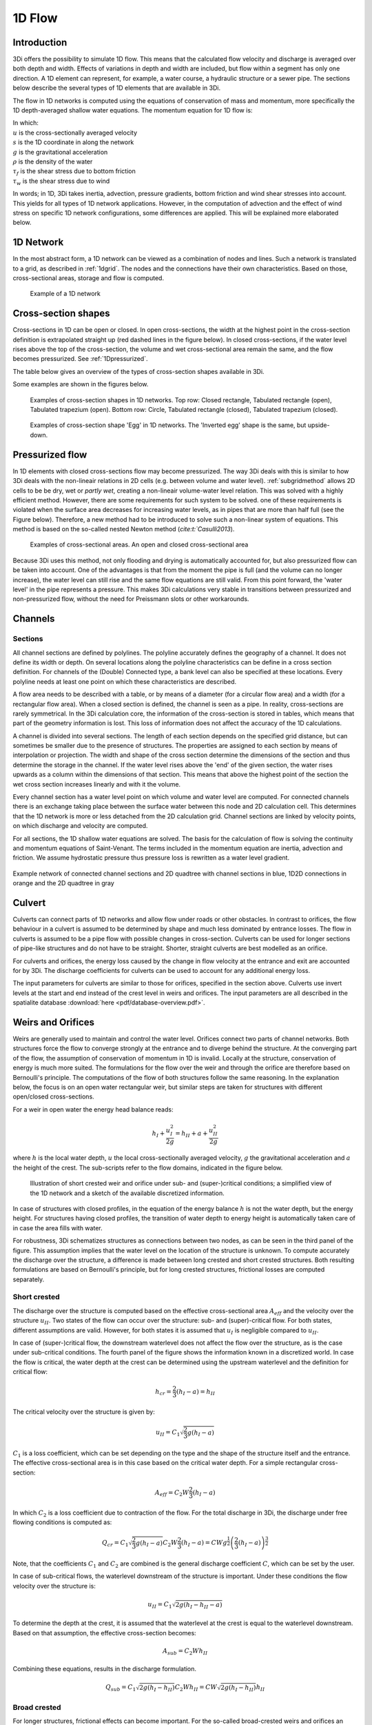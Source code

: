 .. _onedee_flow:

1D Flow
==========

Introduction
------------

3Di offers the possibility to simulate 1D flow. This means that the calculated flow velocity and discharge is averaged over both depth and width. Effects of variations in depth and width are included, but flow within a segment has only one direction. A 1D element can represent, for example, a water course, a hydraulic structure or a sewer pipe. The sections below describe the several types of 1D elements that are available in 3Di.

The flow in 1D networks is computed using the equations of conservation of mass and momentum, more specifically the 1D depth-averaged shallow water equations. The momentum equation for 1D flow is:

.. math::
   :label: 1D momentum equation

   \frac{\partial u}{\partial t}+u \frac{\partial u}{\partial s}=-g\frac{\partial \zeta}{\partial x}-\frac{\tau_f}{\rho}-\frac{\tau_w}{\rho}

| In which:
| :math:`u` is the cross-sectionally averaged velocity
| :math:`s` is the 1D coordinate in along the network
| :math:`g` is the gravitational acceleration
| :math:`\rho` is the density of the water
| :math:`\tau_f` is the shear stress due to bottom friction
| :math:`\tau_w` is the shear stress due to wind

In words; in 1D, 3Di takes inertia, advection, pressure gradients, bottom friction and wind shear stresses into account. This yields for all types of 1D network applications. However, in the computation of advection and the effect of wind stress on specific 1D network configurations, some differences are applied. This will be explained more elaborated below.

1D Network
----------

In the most abstract form, a 1D network can be viewed as a combination of nodes and lines. Such a network is translated to a grid, as described in :ref:`1dgrid`. The nodes and the connections have their own characteristics. Based on those, cross-sectional areas, storage and flow is computed.

.. figure:: image/1dnetworkabstract.png
   :figwidth: 400 px
   :alt: abstract_1D_networks

   Example of a 1D network

.. _cross_section_of_1d_element:

Cross-section shapes
--------------------

Cross-sections in 1D can be open or closed. In open cross-sections, the width at the highest point in the cross-section definition is extrapolated straight up (red dashed lines in the figure below). In closed cross-sections, if the water level rises above the top of the cross-section, the volume and wet cross-sectional area remain the same, and the flow becomes pressurized. See :ref:`1Dpressurized`.

The table below gives an overview of the types of cross-section shapes available in 3Di.

.. list-table:: Cross-section shapes
   :widths: 1 1 4
   :header-rows: 1

   * - Shape
     - Value
     - Description
     - Open or closed
   * - Closed rectangle
     - 0
     - Rectangular cross-section
     - Closed
   * - Open rectangle
     - 1
     - Rectangular cross-section
     - Open
   * - Circle
     - 2
     - Circular cross-section
     - Closed
   * - Egg
     - 3
     - Egg-shaped cross-section with the narrow end at the bottom. Width:height ratio is 1:1.5.
     - Closed
   * - Tabulated rectangle
     - 5
     - Custom shape, with a width defined at each height. The width is used up to the next height/width pair without interpolation.
     - Open if width at top > 0; Closed if width at top = 0
   * - Tabulated trapezium
     - 6
     - Custom shape, with a width defined at each height. The widths are interpolated between height/width pairs.
     - Open if width at top > 0; Closed if width at top = 0
   * - YZ
     - 7
     - Custom shape, with a height (Z) defined at each distance (Y) across the channel or structure.
     - Usually open, but can be closed when first YZ pair equals last YZ pair
   * - Inverted egg
     - 8
     - Egg-shaped cross-section with the narrow end at the top. Width:height ratio is 1:1.5.
     - Closed

Some examples are shown in the figures below.

.. figure:: image/b_1dcrosssections.png
   :alt: crosssec_1D_networks

   Examples of cross-section shapes in 1D networks. Top row: Closed rectangle, Tabulated rectangle (open), Tabulated trapezium (open). Bottom row: Circle, Tabulated rectangle (closed), Tabulated trapezium (closed).

.. figure:: image/b_1d_cross_section_egg.png
   :alt: Cross-section shape 'Egg'

   Examples of cross-section shape 'Egg' in 1D networks. The 'Inverted egg' shape is the same, but upside-down.

.. _1Dpressurized:

Pressurized flow
---------------------

In 1D elements with closed cross-sections flow may become pressurized. The way 3Di deals with this is similar to how 3Di deals with the non-lineair relations in 2D cells (e.g. between volume and water level). :ref:`subgridmethod` allows 2D cells to be  be dry, wet or *partly wet*, creating a non-lineair volume-water level relation. This was solved with a highly efficient method. However, there are some requirements for such system to be solved. one of these requirements is violated when the surface area decreases for increasing water levels, as in pipes that are more than half full (see the Figure below). Therefore, a new method had to be introduced to solve such a non-linear system of equations. This method is based on the so-called nested Newton method (`cite:t:`Casulli2013`).

.. figure:: image/b1_5.png
   :scale: 50%
   :alt: open_closed_crosssections

   Examples of cross-sectional areas. An open and closed cross-sectional area

Because 3Di uses this method, not only flooding and drying is automatically accounted for, but also pressurized flow can be taken into account. One of the advantages is that from the moment the pipe is full (and the volume can no longer increase), the water level can still rise and the same flow equations are still valid. From this point forward, the 'water level' in the pipe represents a pressure. This makes 3Di calculations very stable in transitions between pressurized and non-pressurized flow, without the need for Preissmann slots or other workarounds.

.. _channelflow:

Channels
---------


Sections
^^^^^^^^

All channel sections are defined by polylines. The polyline accurately defines the geography of a channel. It does not define its width or depth. On several locations along the polyline characteristics can be define in a cross section definition. For channels of the (Double) Connected type, a bank level can also be specified at these locations. Every polyline needs at least one point on which these characteristics are described.

A flow area needs to be described with a table, or by means of a diameter (for a circular flow area) and a width (for a rectangular flow area). When a closed section is defined, the channel is seen as a pipe. In reality, cross-sections are rarely symmetrical. In the 3Di calculation core, the information of the cross-section is stored in tables, which means that part of the geometry information is lost. This loss of information does not affect the accuracy of the 1D calculations.

A channel is divided into several sections. The length of each section depends on the specified grid distance, but can sometimes be smaller due to the presence of structures. The properties are assigned to each section by means of interpolation or projection. The width and shape of the cross section determine the dimensions of the section and thus determine the storage in the channel. If the water level rises above the 'end' of the given section, the water rises upwards as a column within the dimensions of that section. This means that above the highest point of the section the wet cross section increases linearly and with it the volume.

Every channel section has a water level point on which volume and water level are computed. For connected channels there is an exchange taking place between the surface water between this node and 2D calculation cell. This determines that the 1D network is more or less detached from the 2D calculation grid. Channel sections are linked by velocity points, on which discharge and velocity are computed.

For all sections, the 1D shallow water equations are solved. The basis for the calculation of flow is solving the continuity and momentum equations of Saint-Venant. The terms included in the momentum equation are inertia, advection and friction. We assume hydrostatic pressure thus pressure loss is rewritten as a water level gradient.

.. figure:: image/b_channel_network.png
   :align: center

   Example network of connected channel sections and 2D quadtree with channel sections in blue, 1D2D connections in orange and the 2D quadtree in gray

.. _culvert:

Culvert
-------

Culverts can connect parts of 1D networks and allow flow under roads or other obstacles. In contrast to orifices, the flow behaviour in a culvert is assumed to be determined by shape and much less dominated by entrance losses. The flow in culverts is assumed to be a pipe flow with possible changes in cross-section. Culverts can be used for longer sections of pipe-like structures and do not have to be straight. Shorter, straight culverts are best modelled as an orifice.

For culverts and orifices, the energy loss caused by the change in flow velocity at the entrance and exit are accounted for by 3Di. The discharge coefficients for culverts can be used to account for any additional energy loss.

The input parameters for culverts are similar to those for orifices, specified in the section above. Culverts use invert levels at the start and end instead of the crest level in weirs and orifices. The input parameters are all described in the spatialite database :download:`here <pdf/database-overview.pdf>`.

.. _weirs_and_orifices:
Weirs and Orifices
------------------

Weirs are generally used to maintain and control the water level. Orifices connect two parts of channel networks. Both structures force the flow to converge strongly at the entrance and to diverge behind the structure. At the converging part of the flow, the assumption of conservation of momentum in 1D is invalid. Locally at the structure, conservation of energy is much more suited. The formulations for the flow over the weir and through the orifice are therefore based on Bernoulli's principle. The computations of the flow of both structures follow the same reasoning. In the explanation below, the focus is on an open water rectangular weir, but similar steps are taken for structures with different open/closed cross-sections.

For a weir in open water the energy head balance reads:

.. math::

   h_I+\frac{u_I^2}{2g}=h_{II}+a+\frac{u_{II}^2}{2g}

where :math:`h` is the local water depth, :math:`u` the local cross-sectionally averaged velocity, :math:`g` the gravitational acceleration  and :math:`a` the height of the crest. The sub-scripts refer to the flow domains, indicated in the figure below.

.. figure:: image/b_structure_weir_orifice.png
   :alt: structures_weir_short

   Illustration of short crested weir and orifice under sub- and (super-)critical conditions; a simplified view of the 1D network and a sketch of the available discretized information.

In case of structures with closed profiles, in the equation of the energy balance :math:`h` is not the water depth, but the energy height. For structures having closed profiles, the transition of water depth to energy height is automatically taken care of in case the area fills with water.

For robustness, 3Di schematizes structures as connections between two nodes, as can be seen in the third panel of the figure. This assumption implies that the water level on the location of the structure is unknown. To compute accurately the discharge over the structure, a difference is made between long crested and short crested structures. Both resulting formulations are based on Bernoulli's principle, but for long crested structures, frictional losses are computed separately.


Short crested
^^^^^^^^^^^^^

The discharge over the structure is computed based on the effective cross-sectional area :math:`A_{eff}` and the velocity over the structure :math:`u_{II}`. Two states of the flow can occur over the structure: sub- and (super)-critical flow. For both states, different assumptions are valid. However, for both states it is assumed that :math:`u_I` is negligible compared to :math:`u_{II}`.

In case of (super-)critical flow, the downstream waterlevel does not affect the flow over the structure, as is the case under sub-critical conditions. The fourth panel of the figure shows the information known in a discretized world. In case the flow is critical, the water depth at the crest can be determined using the upstream waterlevel and the definition for critical flow:

.. math::
   h_{cr}= \frac{2}{3}(h_I-a) = h_{II}

The critical velocity over the structure is given by:

.. math::
   u_{II}= C_1 \sqrt{\frac{2}{3} g (h_I-a)}

:math:`C_1` is a loss coefficient, which can be set depending on the type and the shape of the structure itself and the entrance. The effective cross-sectional area is in this case based on the critical water depth. For a simple rectangular cross-section:

.. math::
   A_{eff}= C_2 W \frac{2}{3}(h_I-a)

In which :math:`C_2` is a loss coefficient due to contraction of the flow. For the total discharge in 3Di, the discharge under free flowing conditions is computed as:

.. math::
   Q_{cr} = C_1 \sqrt{\frac{2}{3} g (h_I-a)} C_2 W \frac{2}{3}(h_I-a) = C W g^{\frac{1}{2}} \left(\frac{2}{3}(h_I-a)\right)^{\frac{3}{2}}

Note, that the coefficients :math:`C_1` and :math:`C_2` are combined is the general discharge coefficient :math:`C`, which can be set by the user.

In case of sub-critical flows, the waterlevel downstream of the structure is important.  Under these conditions the flow velocity over the structure is:

.. math::
   u_{II}= C_1 \sqrt{2 g (h_{I}-h_{II}-a)}

To determine the depth at the crest, it is assumed that the waterlevel at the crest is equal to the waterlevel downstream. Based on that assumption, the effective cross-section becomes:

.. math::
   A_{sub}= C_2 W h_{II}

Combining these equations, results in the discharge formulation.

.. math::
   Q_{sub} = C_1 \sqrt{2 g (h_I-h_{II})} C_2 W h_{II}= C W \sqrt{2 g (h_I-h_{II})} h_{II}

Broad crested
^^^^^^^^^^^^^

For longer structures, frictional effects can become important. For the so-called broad-crested weirs and orifices an extra loss term is added to Bernoulli's equation. The frictional losses :math:`\Delta h_F` are computed as:

.. math::
   \Delta h_F= \frac{c_f L u_{II}^2}{2 g R}

where :math:`c_f` is the dimensionless friction coefficient, :math:`L` the length of the structure and :math:`R` is the hydraulic radius. The dimensionless friction coefficient can be based on either Manning or the Chézy formulation. It is also of importance that the structure length is correctly set. The computational core expects that this is the geometrical distance between the two connection nodes. The friction coefficient can be defined either by a Manning or a Chézy value.

An advantage of these formulations is that these do not limit the timestep during the simulation.

The attributes that define these structures are:

* Crest level: The crest level of the weir. In case of an orifice this could be equal to the bottom level.

* Crest type: Selects a short or broad crested weir/orifice formulation.

* Discharge coefficient positive/negative: The coefficient used in the discharge formulation. Depending on the flow direction the coefficients could be different.

* Cross-section definition: This defines the cross-section of the structure.

.. _sewerage:

Pipes
-----

The dynamic flow through complex sewer networks can be computed fast, stable and accurately by 3Di. 3Di can be used to model any sanitary, storm and combined sewer system, offering complete hydrology and hydraulic simulation and real-time control (RTC) modeling capabilities. 3Di uses the complete “de Saint Venant Equations”, including backwater and transient flow phenomena. The computational core has an automatic drying and pressurized procedure and handles both subcritical and supercritical flow. The computation is 100% mass conservative, machine precision.

.. figure:: image/b_sewerage_overview.png
   :alt: b_sewerage_overview

   Sewerage system overview

The sewer network has to be defined in the 3Di model schematization. A sewer network is based on manholes connected by pipes. In the model a wide variety of cross sections and manhole shapes are available, including user-defined ones. In the sewer network one can specify any type of hydraulic structure, such as single or multiple stage pumps, weirs of any shape, rectangular and circular gates, culverts and storage and overflow basins. All structures handle free, submerged and transient flow conditions. Real-time control, including PID control, are available for all structures to simulate real time controlled networks.

Combination of sewer network with other 0D, 1D and 2D networks
^^^^^^^^^^^^^^^^^^^^^^^^^^^^^^^^^^^^^^^^^^^^^^^^^^^^^^^^^^^^^^

A sewer network is a special type of 1D network. Another type of the 1D network is an open water network. Both type of 1D networks can be combined in one model. There is no limitation to number of sewer pipes, the number of networks or the complexity of the networks.

The 1D sewer network can be linked to a 2D terrain model above that network. The spatial boundaries of the 1D and 2D model can be different. This implies that if desired, only a specific part of the 1D network can be covered by the 2D network, or the other way around.

The 1D sewer network can also be linked to a 0D network of nodes. The 0D nodes can be used for rainfall runoff inflow and dry weather flow. In the rainfall runoff process various types of paved and unpaved areas, such as streets, roofs and parking lots can be simulated (see :ref:`inflow`). Detailed infiltration as a time-dependent process following the HORTON equation is also available.

Schematization
^^^^^^^^^^^^^^

Basically, a sewer network is built of manholes and sewer pipes. Each manhole is represented as a node, and each node has x,y,z coordinates. The sewer pipes are defined by a begin and an end node. Any number of sewer pipes can be connected to a manhole node. Lateral inflow and outflows are located on the manhole nodes. In the computational core, a volume and water level is computed at each manhole node. Thereby the volume of each manhole and the connected sewer pipes is taken into account. In between two nodes a discharge is computed, based on the water levels and pipe characteristics.

.. figure:: image/b_sewerage_schematization.png
   :alt: b_sewerage_schematization

   Sewerage system schematization

.. _fig_sewerage_volume_flow:
.. figure:: image/b_sewerage_volume_flow.png
   :alt: b_sewerage_volume_flow

   Distribution of volume and flow in 3Di sewerage system

If the water level rises above the street level, as defined on each manhole, the water can be stored on the street, by defining storage above street level. Typically, a manhole has a storage area of 1 m2, and the street has a storage area of 100 m2. By defining street storage above the manholes, the water level rise is slowed down, by the increased storage volume. After the storm event, the water stored above the manhole is discharges by the sewer network.

.. figure:: image/b_sewerage_surface_storage.png
   :alt: b_sewerage_surface_storage

   Storage above manhole

A more refined approach is to link the manholes with a 2d terrain model. In that case, water is not only stored above the manholes, but it can also flow away to lower areas. This approach is preferred for cases with heavy rainfall where a considerable amount of water is discharges by overland flow.

Another possibility is to model the streets only by defining an open sewer pipe which represents the street profile. In that case a 1d model is used to represent street flow between manholes. Although this possibility exists, a 2d model terrain model is preferred for its accuracy.

.. _pump:
Pumps
------

Pumps in 3Di drain water from one location to another location, within or outside the model domain. The behaviour of a pump is specified by defining the start and stop levels of the pump and the pump capacity. Naturally, water cannot be drained by a pump when it is not there. In real life, pump capacities are often larger than its supply. This behaviour will be seen in your model results. However, this behaviour causes alternating water levels and discharges. This happens in real life and also in your simulations on short time scales, but will effectively not affect the behaviour of your system.
In the computational core, we can adjust the pump capacity to ensure a more balanced of the pump.
This functionality is called the pump_implicit_ratio and can be switched off or on. In default it is switched on. More about this functionality can be found in this section in the documentation: :ref:`matrixsolvers` --> pump_implicit_ratio.

.. figure:: image/b_structures_pump.png
   :alt: structures_pump

   Schematic display of a pump function

In 3Di, users can add pumps to a schematisation via a connection node. Characteristics for pumps can be set by configuring the attributes:

.. TODO:  Eenheden van attributen toevoegen

* Capacity: Maximum discharge for which the pump is able to displace water from the suction node to the delivery node.

* Start level: in case of water levels higher than the start level, the pump is switched on.

* Lower stop level: in case of water level below the stop level, the pump is switched off. This level should be below the start level.

* Upper stop level: in case of water levels above this level the pump is switched off as well. This is an optional value, but if it is used, it is always higher that the start level.

* Type: Parameter to set whether the start and stop levels are defined at suction side or delivery side of the pump. [See Figure]


There are two methods to define a pump in a 3Di schematisation:

1. *Pump between two nodes*: A pump between two nodes drains water from the  node at suction side to the node at delivery side with the specified pump capacity. Depending on the type of pump the suction side or delivery side water levels determine the activity of the pump.

2. *End pump*:  For an end pump only the suction side node needs to be specified. With no node defined for the delivery side, all water being drained by this pump. All water pumped from the model is specified in the flow_summary.log as contribution to the global water balance. The pump characteristics to be specified are the same as for a pump type with start/stop levels at suction side. Since no delivery side node is present, it is not possible to specify a pump type with start stop level at delivery side.


**Pumps in combination with structure controls**

Pumps can be used in combination with controls. You can design a control that allows the water level at different or multiple locations determine the pumps behaviour, instead of purely local water levels. However, the local availability of water will always affect the pump capacity as well. As water that is not locally at the pump cannot be drained away. This is ensured by stopping the pump when the local water level is below the stop level. Your control affects the pumps’ behaviour, within the range of conditions for which the pump is designed.

*Example*

Given a controlled pump at location X with a stop and start level of 0.0 mNAP and 2 mNAP, respectively. The trigger for the control is the water level from location A. For higher waterlevels the pump capacity is increased. However, in case the water level at X is below 0.0 mNAP, but at A in a active range, the pump will stop. The pump can only become active again for waterlevels at X above 2.0 mNAP.
